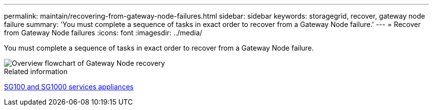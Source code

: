 ---
permalink: maintain/recovering-from-gateway-node-failures.html
sidebar: sidebar
keywords: storagegrid, recover, gateway node failure
summary: 'You must complete a sequence of tasks in exact order to recover from a Gateway Node failure.'
---
= Recover from Gateway Node failures
:icons: font
:imagesdir: ../media/

[.lead]
You must complete a sequence of tasks in exact order to recover from a Gateway Node failure.

image::../media/overview_api_gateway_node_recovery.png[Overview flowchart of Gateway Node recovery]

.Related information

link:../sg100-1000/index.html[SG100 and SG1000 services appliances]
